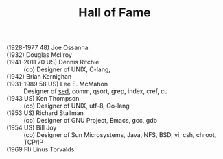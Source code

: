 # File           : cix-hall_of_fame.org
# Created        : <2016-11-06 Sun 22:27:11 GMT>
# Modified  : <2017-1-20 Fri 21:28:50 GMT> sharlatan
# Author         : sharlatan
# Maintainer(s   :
# Short          :

#+OPTIONS: num:nil


#+TITLE: Hall of Fame

- (1928-1977 48) Joe Ossanna  ::
- (1932) Douglas McIlroy  ::
- (1941-2011 70 US) Dennis Ritchie  :: (co) Designer of UNIX, C-lang,
- (1942) Brian Kernighan  ::
- (1931-1989 58 US) Lee E. McMahon :: Designer of [[file:./cix-sed.org][sed]], comm, qsort, grep,
      index, cref, cu
- (1943 US) Ken Thompson :: (co) Designer of UNIX, utf-8, Go-lang
- (1953 US) Richard Stallman :: (co) Designer of GNU Project, Emacs, gcc, gdb
- (1954 US) Bill Joy :: (co) Designer of Sun Microsystems, Java, NFS, BSD, vi,
     csh, chroot, TCP/IP
- (1969 FI) Linus Torvalds ::
